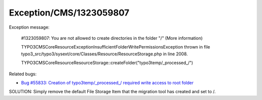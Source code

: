 .. _firstHeading:

Exception/CMS/1323059807
========================

Exception message:

   #1323059807: You are not allowed to create directories in the folder
   "/" (More information)

   TYPO3\CMS\Core\Resource\Exception\InsufficientFolderWritePermissionsException
   thrown in file
   typo3_src/typo3/sysext/core/Classes/Resource/ResourceStorage.php in
   line 2008.

   TYPO3\CMS\Core\Resource\ResourceStorage::createFolder("typo3temp/_processed_/")

Related bugs:

-  `Bug #55833: Creation of typo3temp/_processed_/ required write access
   to root folder <https://forge.typo3.org/issues/55833>`__

SOLUTION: Simply remove the default File Storage Item that the migration
tool has created and set to /.
